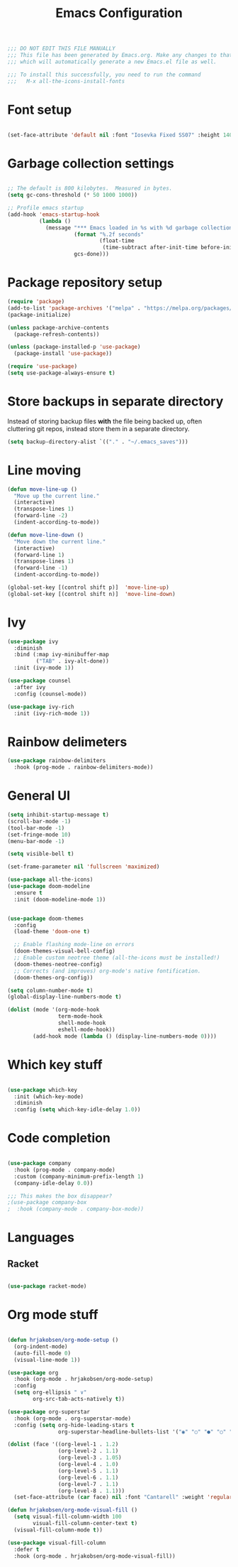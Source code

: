 #+TITLE: Emacs Configuration
#+PROPERTY: header-args:emacs-lisp :tangle yes
#+STARTUP: showeverything

#+BEGIN_SRC emacs-lisp
  ;;; DO NOT EDIT THIS FILE MANUALLY
  ;;; This file has been generated by Emacs.org. Make any changes to that file, 
  ;;; which will automatically generate a new Emacs.el file as well.

  ;;; To install this successfully, you need to run the command
  ;;;   M-x all-the-icons-install-fonts

#+END_SRC

* Font setup
#+BEGIN_SRC emacs-lisp

  (set-face-attribute 'default nil :font "Iosevka Fixed SS07" :height 140)

#+END_SRC

* Garbage collection settings

#+begin_src emacs-lisp

  ;; The default is 800 kilobytes.  Measured in bytes.
  (setq gc-cons-threshold (* 50 1000 1000))

  ;; Profile emacs startup
  (add-hook 'emacs-startup-hook
            (lambda ()
              (message "*** Emacs loaded in %s with %d garbage collections."
                       (format "%.2f seconds"
                               (float-time
                                (time-subtract after-init-time before-init-time)))
                       gcs-done)))

#+end_src

* Package repository setup

#+BEGIN_SRC emacs-lisp
  (require 'package)
  (add-to-list 'package-archives '("melpa" . "https://melpa.org/packages/") t)
  (package-initialize)

  (unless package-archive-contents
    (package-refresh-contents))

  (unless (package-installed-p 'use-package)
    (package-install 'use-package))

  (require 'use-package)
  (setq use-package-always-ensure t)

#+END_SRC

* Store backups in separate directory

Instead of storing backup files *with* the file being backed up, often cluttering git repos, instead store them in a separate directory.

#+BEGIN_SRC emacs-lisp
  (setq backup-directory-alist `(("." . "~/.emacs_saves")))
#+END_SRC



* Line moving
#+BEGIN_SRC emacs-lisp
  (defun move-line-up ()
    "Move up the current line."
    (interactive)
    (transpose-lines 1)
    (forward-line -2)
    (indent-according-to-mode))

  (defun move-line-down ()
    "Move down the current line."
    (interactive)
    (forward-line 1)
    (transpose-lines 1)
    (forward-line -1)
    (indent-according-to-mode))

  (global-set-key [(control shift p)]  'move-line-up)
  (global-set-key [(control shift n)]  'move-line-down)
#+END_SRC

* Ivy

#+BEGIN_SRC emacs-lisp
  (use-package ivy
    :diminish
    :bind (:map ivy-minibuffer-map
           ("TAB" . ivy-alt-done))
    :init (ivy-mode 1))

  (use-package counsel
    :after ivy
    :config (counsel-mode))

  (use-package ivy-rich
    :init (ivy-rich-mode 1))
#+END_SRC

* Rainbow delimeters

#+BEGIN_SRC emacs-lisp
  (use-package rainbow-delimiters
    :hook (prog-mode . rainbow-delimiters-mode))
#+END_SRC

* General UI

#+BEGIN_SRC emacs-lisp
  (setq inhibit-startup-message t)
  (scroll-bar-mode -1)
  (tool-bar-mode -1)
  (set-fringe-mode 10)
  (menu-bar-mode -1)

  (setq visible-bell t)

  (set-frame-parameter nil 'fullscreen 'maximized)

  (use-package all-the-icons)
  (use-package doom-modeline
    :ensure t
    :init (doom-modeline-mode 1))


  (use-package doom-themes
    :config
    (load-theme 'doom-one t)

    ;; Enable flashing mode-line on errors
    (doom-themes-visual-bell-config)
    ;; Enable custom neotree theme (all-the-icons must be installed!)
    (doom-themes-neotree-config)
    ;; Corrects (and improves) org-mode's native fontification.
    (doom-themes-org-config))

  (setq column-number-mode t)
  (global-display-line-numbers-mode t)

  (dolist (mode '(org-mode-hook
                  term-mode-hook
                  shell-mode-hook
                  eshell-mode-hook))
          (add-hook mode (lambda () (display-line-numbers-mode 0))))
#+END_SRC

* Which key stuff

 #+BEGIN_SRC emacs-lisp

   (use-package which-key
     :init (which-key-mode)
     :diminish
     :config (setq which-key-idle-delay 1.0))
 
 #+END_SRC


* Code completion

#+BEGIN_SRC emacs-lisp

  (use-package company
    :hook (prog-mode . company-mode)
    :custom (company-minimum-prefix-length 1)
    (company-idle-delay 0.0))

  ;;; This makes the box disappear?
  ;(use-package company-box
  ;  :hook (company-mode . company-box-mode))
#+END_SRC

* Languages
** Racket
#+BEGIN_SRC emacs-lisp

  (use-package racket-mode)

#+END_SRC

* Org mode stuff

#+BEGIN_SRC emacs-lisp

  (defun hrjakobsen/org-mode-setup ()
    (org-indent-mode)
    (auto-fill-mode 0)
    (visual-line-mode 1))

  (use-package org
    :hook (org-mode . hrjakobsen/org-mode-setup)
    :config 
    (setq org-ellipsis " ∨"
          org-src-tab-acts-natively t))

  (use-package org-superstar
    :hook (org-mode . org-superstar-mode)
    :config (setq org-hide-leading-stars t
                  org-superstar-headline-bullets-list '("◉" "○" "●" "○" "●" "○" "●")))

  (dolist (face '((org-level-1 . 1.2)
                  (org-level-2 . 1.1)
                  (org-level-3 . 1.05)
                  (org-level-4 . 1.0)
                  (org-level-5 . 1.1)
                  (org-level-6 . 1.1)
                  (org-level-7 . 1.1)
                  (org-level-8 . 1.1)))
    (set-face-attribute (car face) nil :font "Cantarell" :weight 'regular :height (cdr face)))

  (defun hrjakobsen/org-mode-visual-fill ()
    (setq visual-fill-column-width 100
          visual-fill-column-center-text t)
    (visual-fill-column-mode t))

  (use-package visual-fill-column
    :defer t
    :hook (org-mode . hrjakobsen/org-mode-visual-fill))

#+END_SRC
